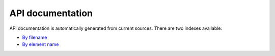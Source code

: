 API documentation
=================

API documentation is automatically generated from current sources. There are two
indexes available:

* `By filename <file/index.html>`_
* `By element name <file/genindex.html>`_
